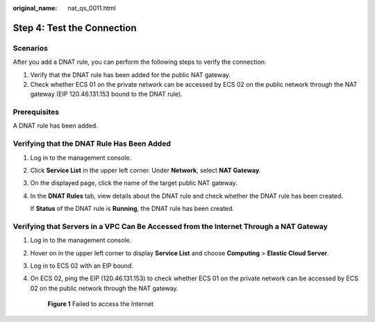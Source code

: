 :original_name: nat_qs_0011.html

.. _nat_qs_0011:

Step 4: Test the Connection
===========================

Scenarios
---------

After you add a DNAT rule, you can perform the following steps to verify the connection:

#. Verify that the DNAT rule has been added for the public NAT gateway.
#. Check whether ECS 01 on the private network can be accessed by ECS 02 on the public network through the NAT gateway (EIP 120.46.131.153 bound to the DNAT rule).

Prerequisites
-------------

A DNAT rule has been added.

Verifying that the DNAT Rule Has Been Added
-------------------------------------------

#. Log in to the management console.

#. Click **Service List** in the upper left corner. Under **Network**, select **NAT Gateway**.

#. On the displayed page, click the name of the target public NAT gateway.

#. In the **DNAT Rules** tab, view details about the DNAT rule and check whether the DNAT rule has been created.

   If **Status** of the DNAT rule is **Running**, the DNAT rule has been created.

Verifying that Servers in a VPC Can Be Accessed from the Internet Through a NAT Gateway
---------------------------------------------------------------------------------------

#. Log in to the management console.

#. Hover on |image1| in the upper left corner to display **Service List** and choose **Computing** > **Elastic Cloud Server**.

#. Log in to ECS 02 with an EIP bound.

#. On ECS 02, ping the EIP (120.46.131.153) to check whether ECS 01 on the private network can be accessed by ECS 02 on the public network through the NAT gateway.


   .. figure:: /_static/images/en-us_image_0000001178838178.png
      :alt: **Figure 1** Failed to access the Internet

      **Figure 1** Failed to access the Internet

.. |image1| image:: /_static/images/en-us_image_0000001223839393.png
